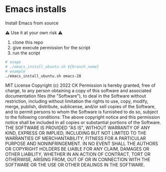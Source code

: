 * Emacs installs

Install Emacs from source

⚠ Use it at your own risk ⚠

  1. clone this repo
  2. give execute permission for the script
  3. run the script

#+BEGIN_SRC sh
  # usage
  # ./emacs_install_ubuntu.sh ${branch_name}
  # example
  ./emacs_install_ubuntu.sh emacs-28

#+END_SRC

MIT License
Copyright (c) 2022 CK
Permission is hereby granted, free of charge, to any person obtaining a copy
of this software and associated documentation files (the "Software"), to deal
in the Software without restriction, including without limitation the rights
to use, copy, modify, merge, publish, distribute, sublicense, and/or sell
copies of the Software, and to permit persons to whom the Software is
furnished to do so, subject to the following conditions:
The above copyright notice and this permission notice shall be included in all
copies or substantial portions of the Software.
THE SOFTWARE IS PROVIDED "AS IS", WITHOUT WARRANTY OF ANY KIND, EXPRESS OR
IMPLIED, INCLUDING BUT NOT LIMITED TO THE WARRANTIES OF MERCHANTABILITY,
FITNESS FOR A PARTICULAR PURPOSE AND NONINFRINGEMENT. IN NO EVENT SHALL THE
AUTHORS OR COPYRIGHT HOLDERS BE LIABLE FOR ANY CLAIM, DAMAGES OR OTHER
LIABILITY, WHETHER IN AN ACTION OF CONTRACT, TORT OR OTHERWISE, ARISING FROM,
OUT OF OR IN CONNECTION WITH THE SOFTWARE OR THE USE OR OTHER DEALINGS IN THE
SOFTWARE.
